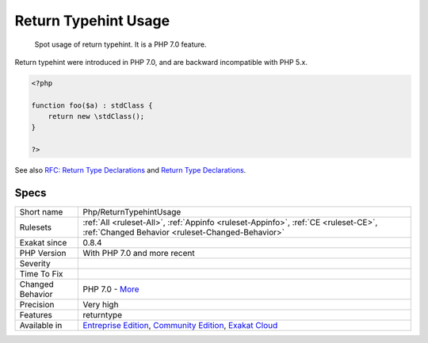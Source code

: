 .. _php-returntypehintusage:

.. _return-typehint-usage:

Return Typehint Usage
+++++++++++++++++++++

  Spot usage of return typehint. It is a PHP 7.0 feature.

Return typehint were introduced in PHP 7.0, and are backward incompatible with PHP 5.x.

.. code-block:: php
   
   <?php
   
   function foo($a) : stdClass {
       return new \stdClass();
   }
   
   ?>

See also `RFC: Return Type Declarations <https://wiki.php.net/rfc/return_types>`_ and `Return Type Declarations <https://www.php.net/manual/en/functions.returning-values.php#functions.returning-values.type-declaration>`_.


Specs
_____

+------------------+-----------------------------------------------------------------------------------------------------------------------------------------------------------------------------------------+
| Short name       | Php/ReturnTypehintUsage                                                                                                                                                                 |
+------------------+-----------------------------------------------------------------------------------------------------------------------------------------------------------------------------------------+
| Rulesets         | :ref:`All <ruleset-All>`, :ref:`Appinfo <ruleset-Appinfo>`, :ref:`CE <ruleset-CE>`, :ref:`Changed Behavior <ruleset-Changed-Behavior>`                                                  |
+------------------+-----------------------------------------------------------------------------------------------------------------------------------------------------------------------------------------+
| Exakat since     | 0.8.4                                                                                                                                                                                   |
+------------------+-----------------------------------------------------------------------------------------------------------------------------------------------------------------------------------------+
| PHP Version      | With PHP 7.0 and more recent                                                                                                                                                            |
+------------------+-----------------------------------------------------------------------------------------------------------------------------------------------------------------------------------------+
| Severity         |                                                                                                                                                                                         |
+------------------+-----------------------------------------------------------------------------------------------------------------------------------------------------------------------------------------+
| Time To Fix      |                                                                                                                                                                                         |
+------------------+-----------------------------------------------------------------------------------------------------------------------------------------------------------------------------------------+
| Changed Behavior | PHP 7.0 - `More <https://php-changed-behaviors.readthedocs.io/en/latest/behavior/.html>`__                                                                                              |
+------------------+-----------------------------------------------------------------------------------------------------------------------------------------------------------------------------------------+
| Precision        | Very high                                                                                                                                                                               |
+------------------+-----------------------------------------------------------------------------------------------------------------------------------------------------------------------------------------+
| Features         | returntype                                                                                                                                                                              |
+------------------+-----------------------------------------------------------------------------------------------------------------------------------------------------------------------------------------+
| Available in     | `Entreprise Edition <https://www.exakat.io/entreprise-edition>`_, `Community Edition <https://www.exakat.io/community-edition>`_, `Exakat Cloud <https://www.exakat.io/exakat-cloud/>`_ |
+------------------+-----------------------------------------------------------------------------------------------------------------------------------------------------------------------------------------+


